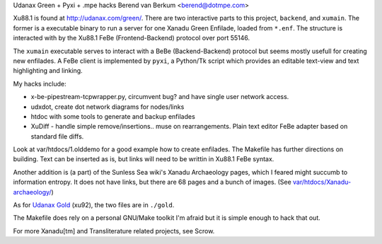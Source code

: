 Udanax Green + Pyxi + .mpe hacks
Berend van Berkum <berend@dotmpe.com>

Xu88.1 is found at http://udanax.com/green/. There are two interactive parts to
this project, ``backend``, and ``xumain``. The former is a executable binary
to run a server for one Xanadu Green Enfilade, loaded from ``*.enf``. The
structure is interacted with by the Xu88.1 FeBe (Frontend-Backend) protocol over
port 55146.

The ``xumain`` executable serves to interact with a BeBe (Backend-Backend)
protocol but seems mostly usefull for creating new enfilades.
A FeBe client is implemented by ``pyxi``, a Python/Tk script which provides an
editable text-view and text highlighting and linking.

My hacks include:

- x-be-pipestream-tcpwrapper.py, circumvent bug? and have single user network
  access.
- udxdot, create dot network diagrams for nodes/links
- htdoc with some tools to generate and backup enfilades
- XuDiff - handle simple remove/insertions.. muse on rearrangements. Plain text
  editor FeBe adapter based on standard file diffs.

Look at var/htdocs/1.olddemo for a good example how to create enfilades.
The Makefile has further directions on building.
Text can be inserted as is, but links will need to be writtin in Xu88.1 FeBe
syntax.

Another addition is (a part) of the Sunless Sea wiki's Xanadu Archaeology pages,
which I feared might succumb to information entropy. It does not have links,
but there are 68 pages and a bunch of images.
(See `var/htdocs/Xanadu-archaeology/ <var/htdocs/Xanadu-archaeology/README.rst>`__)

As for `Udanax Gold`__ (xu92), the two files are in ``./gold``.

The Makefile does rely on a personal GNU/Make toolkit I'm afraid but it is
simple enough to hack that out.

For more Xanadu[tm] and Transliterature related projects, see Scrow.


.. __: http://udanax.xanadu.com/gold/

